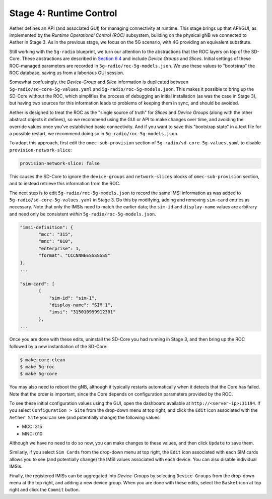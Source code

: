Stage 4: Runtime Control
--------------------------

Aether defines an API (and associated GUI) for managing connectivity
at runtime. This stage brings up that API/GUI, as implemented by the
*Runtime Operational Control (ROC)* subsystem, building on the
physical gNB we connected to Aether in Stage 3. As in the previous
stage, we focus on the 5G scenario, with 4G providing an equivalent
substitute.

Still working with the ``5g-radio`` blueprint, we turn our attention
to the abstractions that the ROC layers on top of the SD-Core. These
abstractions are described in `Section 6.4
<https://5g.systemsapproach.org/cloud.html#connectivity-api>`__ and
include *Device Groups* and *Slices*. Initial settings of these
ROC-managed parameters are recorded in
``5g-radio/roc-5g-models.json``. We use these values to "bootstrap"
the ROC database, saving us from a laborious GUI session.

Somewhat confusingly, the *Device-Group* and *Slice* information is
duplicated between ``5g-radio/sd-core-5g-values.yaml`` and
``5g-radio/roc-5g-models.json``. This makes it possible to bring up
the SD-Core without the ROC, which simplifies the process of debugging
an initial installation (as was the case in Stage 3), but having two
sources for this information leads to problems of keeping them in sync,
and should be avoided.

Aether is designed to treat the ROC as the "single source of truth"
for *Slices* and *Device Groups* (along with the other abstract
objects it defines), so we recommend using the GUI or API to make
changes over time, and avoiding the override values once you've
established basic connectivity. And if you want to save this
"bootstrap state" in a text file for a possible restart, we recommend
doing so in ``5g-radio/roc-5g-models.json``.

To adopt this approach, first edit the ``omec-sub-provision`` section
of ``5g-radio/sd-core-5g-values.yaml`` to disable
``provision-network-slice``:

.. code-block::

   provision-network-slice: false

This causes the SD-Core to ignore the ``device-groups`` and
``network-slices`` blocks of ``omec-sub-provision`` section, and to
instead retrieve this information from the ROC.

The next step is to edit ``5g-radio/roc-5g-models.json`` to record the
same IMSI information as was added to
``5g-radio/sd-core-5g-values.yaml`` in Stage 3.  Do this by modifying,
adding and removing ``sim-card`` entries as necessary. Note that only
the IMSIs need to match the earlier data; the ``sim-id`` and
``display-name`` values are arbitrary and need only be consistent
*within* ``5g-radio/roc-5g-models.json``.

.. code-block::

   "imsi-definition": {
          "mcc": "315",
          "mnc": "010",
          "enterprise": 1,
          "format": "CCCNNNEESSSSSSS"
   },
   ...

   "sim-card": [
          {
              "sim-id": "sim-1",
              "display-name": "SIM 1",
              "imsi": "315010999912301"
          },
   ...

Once you are done with these edits, uninstall the SD-Core you had
running in Stage 3, and then bring up the ROC followed by a new
instantiation of the SD-Core:

.. code-block::

   $ make core-clean
   $ make 5g-roc
   $ make 5g-core

You may also need to reboot the gNB, although it typically restarts
automatically when it detects that the Core has failed. Note that the
order is important, since the Core depends on configuration parameters
provided by the ROC.

To see these initial configuration values using the GUI, open the
dashboard available at ``http://<server-ip>:31194``. If you select
``Configuration > Site`` from the drop-down menu at top right, and
click the ``Edit`` icon associated with the ``Aether Site`` you can
see (and potentially change) the following values:

* MCC: 315
* MNC: 010

Although we have no need to do so now, you can make changes to these
values, and then click ``Update`` to save them.

Similarly, if you select ``Sim Cards`` from the drop-down menu at top
right, the ``Edit`` icon associated with each SIM cards allows you to
see (and potentially change) the IMSI values associated with each
device.  You can also disable individual IMSIs.

Finally, the registered IMISs can be aggregated into *Device-Groups*
by selecting ``Device-Groups`` from the drop-down menu at the top
right, and adding a new device group.  When you are done with these
edits, select the ``Basket`` icon at top right and click the
``Commit`` button.


